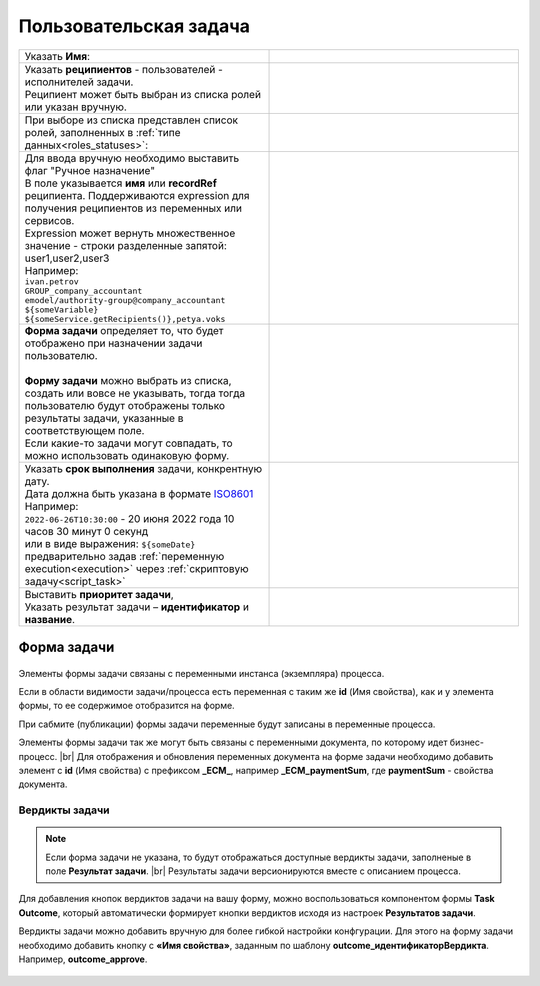 Пользовательская задача
=======================
.. _user_task:

 .. image:: _static/54.png
       :width: 400
       :align: center

.. list-table::
      :widths: 5 5
      :class: tight-table 

      * - Указать **Имя**:
        - 
               .. image:: _static/55_0.png
                :width: 300
                :align: center

      * - | Указать **реципиентов** - пользователей - исполнителей задачи.
          | Реципиент может быть выбран из списка ролей или указан вручную.
        
        -

               .. image:: _static/55_1.png
                :width: 300
                :align: center

      * - | При выборе из списка представлен список ролей, заполненных в :ref:`типе данных<roles_statuses>`:

        -     

               .. image:: _static/55_2.png
                :width: 300
                :align: center

          |

               .. image:: _static/55_3.png
                :width: 300
                :align: center
                
      * - | Для ввода вручную необходимо выставить флаг "Ручное назначение"
          | В поле указывается **имя** или **recordRef** реципиента. Поддерживаются expression для получения реципиентов из переменных или сервисов. 
          | Expression может вернуть множественное значение - строки разделенные запятой: user1,user2,user3
          | Например:
          | ``ivan.petrov``
          | ``GROUP_company_accountant``
          | ``emodel/authority-group@company_accountant``
          | ``${someVariable}``
          | ``${someService.getRecipients()},petya.voks``
        - 
               .. image:: _static/55_4.png
                :width: 300
                :align: center
      * - | **Форма задачи** определяет то, что будет отображено при назначении задачи пользователю.
          | 
          | **Форму задачи** можно выбрать из списка, создать или вовсе не указывать, тогда тогда пользователю будут отображены только результаты задачи, указанные в соответствующем поле.
          | Если какие-то задачи могут совпадать, то можно использовать одинаковую форму.
        - 
               .. image:: _static/56.png
                :width: 300
                :align: center
      
      * - | Указать **срок выполнения** задачи, конкрентную дату.
          | Дата должна быть указана в формате `ISO8601  <https://ru.wikipedia.org/wiki/ISO_8601>`_ 
          | Например: 
          | ``2022-06-26T10:30:00`` - 20 июня 2022 года 10 часов 30 минут 0 секунд
          | или в виде выражения: ``${someDate}``
          | предварительно задав :ref:`переменную execution<execution>` через :ref:`скриптовую задачу<script_task>`
        - 
               .. image:: _static/56_1.png
                :width: 300
                :align: center
      * - | Выставить **приоритет задачи**, 
          | Указать результат задачи – **идентификатор** и **название**.
        - 
               .. image:: _static/56_2.png
                :width: 300
                :align: center

Форма задачи
------------

 .. image:: _static/57.png
       :width: 600
       :align: center

Элементы формы задачи связаны с переменными инстанса (экземпляра) процесса.

Если в области видимости задачи/процесса есть переменная с таким же **id** (Имя свойства), как и у элемента формы, то ее содержимое отобразится на форме. 

При сабмите (публикации) формы задачи переменные будут записаны в переменные процесса.

Элементы формы задачи так же могут быть связаны с переменными документа, по которому идет бизнес-процесс. |br|
Для отображения и обновления переменных документа на форме задачи необходимо добавить элемент с **id** (Имя свойства) с префиксом **_ECM_**, например **_ECM_paymentSum**, где **paymentSum** - свойства документа.

Вердикты задачи
~~~~~~~~~~~~~~~

.. note::
       
       Если форма задачи не указана, то будут отображаться доступные вердикты задачи, заполненые в поле **Результат задачи**. |br|
       Результаты задачи версионируются вместе с описанием процесса.

Для добавления кнопок вердиктов задачи на вашу форму, можно воспользоваться компонентом формы **Task Outcome**, который автоматически формирует кнопки вердиктов исходя из настроек **Результатов задачи**.

Вердикты задачи можно добавить вручную для более гибкой настройки конфгурации. Для этого на форму задачи необходимо добавить кнопку с **«Имя свойства»**, заданным по шаблону **outcome_идентификаторВердикта**. Например, **outcome_approve**.

 .. image:: _static/58.png
       :width: 600
       :align: center


.. |br| raw:: html

     <br>   